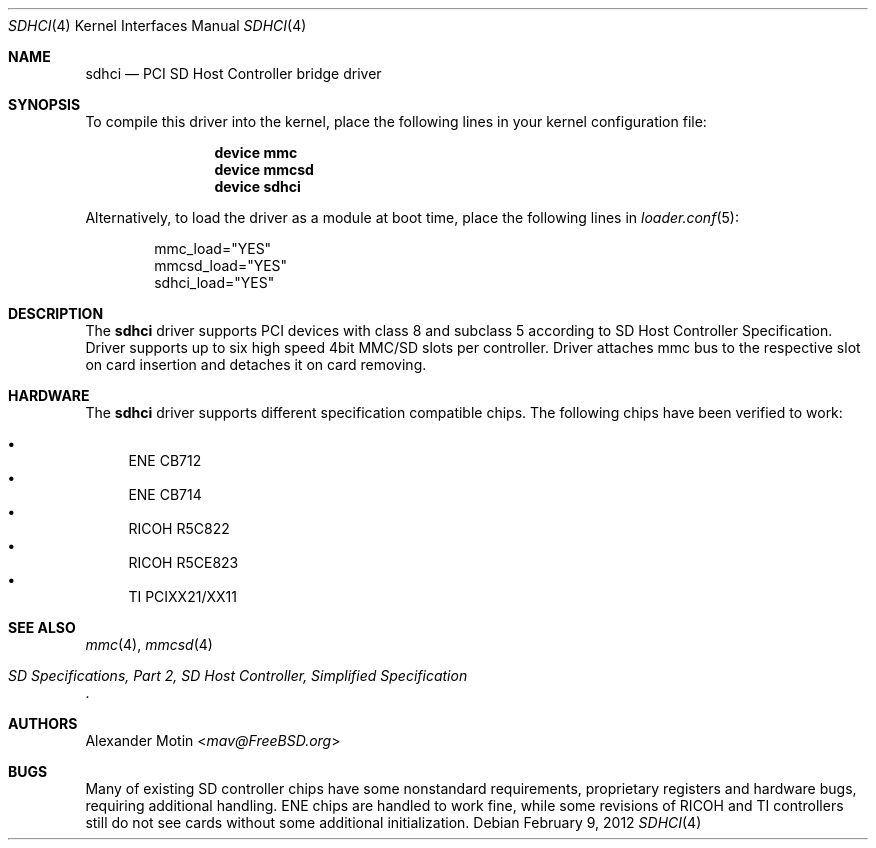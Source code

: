.\"
.\" Copyright (c) 2008 Alexander Motin <mav@FreeBSD.org>
.\" All rights reserved.
.\"
.\" Redistribution and use in source and binary forms, with or without
.\" modification, are permitted provided that the following conditions
.\" are met:
.\" 1. Redistributions of source code must retain the above copyright
.\"    notice, this list of conditions and the following disclaimer.
.\" 2. The name of the author may not be used to endorse or promote products
.\"    derived from this software without specific prior written permission.
.\"
.\" THIS SOFTWARE IS PROVIDED BY THE AUTHOR AND CONTRIBUTORS ``AS IS'' AND
.\" ANY EXPRESS OR IMPLIED WARRANTIES, INCLUDING, BUT NOT LIMITED TO, THE
.\" IMPLIED WARRANTIES OF MERCHANTABILITY AND FITNESS FOR A PARTICULAR PURPOSE
.\" ARE DISCLAIMED.  IN NO EVENT SHALL THE AUTHOR OR CONTRIBUTORS BE LIABLE
.\" FOR ANY DIRECT, INDIRECT, INCIDENTAL, SPECIAL, EXEMPLARY, OR CONSEQUENTIAL
.\" DAMAGES (INCLUDING, BUT NOT LIMITED TO, PROCUREMENT OF SUBSTITUTE GOODS
.\" OR SERVICES; LOSS OF USE, DATA, OR PROFITS; OR BUSINESS INTERRUPTION)
.\" HOWEVER CAUSED AND ON ANY THEORY OF LIABILITY, WHETHER IN CONTRACT, STRICT
.\" LIABILITY, OR TORT (INCLUDING NEGLIGENCE OR OTHERWISE) ARISING IN ANY WAY
.\" OUT OF THE USE OF THIS SOFTWARE, EVEN IF ADVISED OF THE POSSIBILITY OF
.\" SUCH DAMAGE.
.\"
.\" $FreeBSD: releng/11.0/share/man/man4/sdhci.4 301589 2016-06-08 08:50:35Z trasz $
.\"
.Dd February 9, 2012
.Dt SDHCI 4
.Os
.Sh NAME
.Nm sdhci
.Nd PCI SD Host Controller bridge driver
.Sh SYNOPSIS
To compile this driver into the kernel, place the following lines in your
kernel configuration file:
.Bd -ragged -offset indent
.Cd "device mmc"
.Cd "device mmcsd"
.Cd "device sdhci"
.Ed
.Pp
Alternatively, to load the driver as a module at boot time, place the
following lines in
.Xr loader.conf 5 :
.Bd -literal -offset indent
mmc_load="YES"
mmcsd_load="YES"
sdhci_load="YES"
.Ed
.Sh DESCRIPTION
The
.Nm
driver supports PCI devices with class 8 and subclass 5 according to
SD Host Controller Specification.
Driver supports up to six high speed 4bit MMC/SD slots per controller.
Driver attaches mmc bus to the respective slot on card insertion and
detaches it on card removing.
.Sh HARDWARE
The
.Nm
driver supports different specification compatible chips.
The following chips have been verified to work:
.Pp
.Bl -bullet -compact
.It
ENE CB712
.It
ENE CB714
.It
RICOH R5C822
.It
RICOH R5CE823
.It
TI PCIXX21/XX11
.El
.Sh SEE ALSO
.Xr mmc 4 ,
.Xr mmcsd 4
.Rs
.%T "SD Specifications, Part 2, SD Host Controller, Simplified Specification"
.Re
.Sh AUTHORS
.An Alexander Motin Aq Mt mav@FreeBSD.org
.Sh BUGS
Many of existing SD controller chips have some nonstandard requirements,
proprietary registers and hardware bugs, requiring additional handling.
ENE chips are handled to work fine, while some revisions of RICOH and TI
controllers still do not see cards without some additional initialization.
